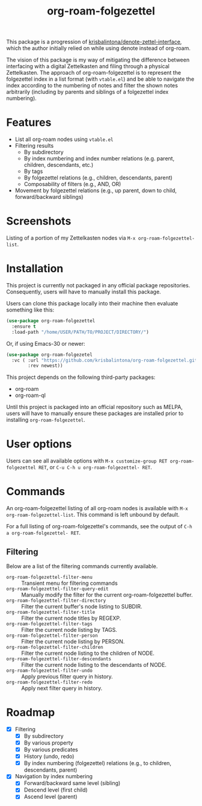 #+title: org-roam-folgezettel

#  LocalWords:  Roadmap ql folgezettel Composability folgezettel's

This package is a progression of [[https://github.com/krisbalintona/denote-zettel-interface][krisbalintona/denote-zettel-interface]], which the author initially relied on while using denote instead of org-roam. 

The vision of this package is my way of mitigating the difference between interfacing with a digital Zettelkasten and filing through a physical Zettelkasten. The approach of org-roam-folgezettel is to represent the folgezettel index in a list format (with =vtable.el=) and be able to navigate the index according to the numbering of notes and filter the shown notes arbitrarily (including by parents and siblings of a folgezettel index numbering).

* Features

+ List all org-roam nodes using ~vtable.el~
+ Filtering results
  - By subdirectory
  - By index numbering and index number relations (e.g. parent, children, descendants, etc.)
  - By tags
  - By folgezettel relations (e.g., children, descendants, parent)
  - Composability of filters (e.g., AND, OR)
+ Movement by folgezettel relations (e.g., up parent, down to child, forward/backward siblings)

* Screenshots
:PROPERTIES:
:ID:       20250312T182447.793301
:END:

Listing of a portion of my Zettelkasten nodes via ~M-x org-roam-folgezettel-list~.
[[file:screenshots/screenshot_1.png]]

* Installation

This project is currently not packaged in any official package repositories. Consequently, users will have to manually install this package.

Users can clone this package locally into their machine then evaluate something like this:
#+begin_src emacs-lisp
  (use-package org-roam-folgezettel
    :ensure t
    :load-path "/home/USER/PATH/TO/PROJECT/DIRECTORY/")
#+end_src
Or, if using Emacs-30 or newer:
#+begin_src emacs-lisp
  (use-package org-roam-folgezetel
    :vc ( :url "https://github.com/krisbalintona/org-roam-folgezettel.git"
          :rev newest))
#+end_src

This project depends on the following third-party packages:
+ org-roam
+ org-roam-ql
Until this project is packaged into an official repository such as MELPA, users will have to manually ensure these packages are installed prior to installing =org-roam-folgezettel=.

* User options

Users can see all available options with ~M-x customize-group RET org-roam-folgezettel RET~, or ~C-u C-h u org-roam-folgezettel- RET~.

* Commands

An org-roam-folgezettel listing of all org-roam nodes is available with ~M-x org-roam-folgezettel-list~. This command is left unbound by default.

For a full listing of org-roam-folgezettel's commands, see the output of ~C-h a org-roam-folgezettel- RET~.

** Filtering

Below are a list of the filtering commands currently available.
+ ~org-roam-folgezettel-filter-menu~ :: Transient menu for filtering commands
+ ~org-roam-folgezettel-filter-query-edit~ :: Manually modify the filter for the current org-roam-folgezettel buffer.
+ ~org-roam-folgezettel-filter-directory~ :: Filter the current buffer's node listing to SUBDIR.
+ ~org-roam-folgezettel-filter-title~ :: Filter the current node titles by REGEXP.
+ ~org-roam-folgezettel-filter-tags~ :: Filter the current node listing by TAGS.
+ ~org-roam-folgezettel-filter-person~ :: Filter the current node listing by PERSON.
+ ~org-roam-folgezettel-filter-children~ :: Filter the current node listing to the children of NODE.
+ ~org-roam-folgezettel-filter-descendants~ :: Filter the current node listing to the descendants of NODE.
+ ~org-roam-folgezettel-filter-undo~ :: Apply previous filter query in history.
+ ~org-roam-folgezettel-filter-redo~ :: Apply next filter query in history.

* Roadmap

+ [X] Filtering
  - [X] By subdirectory
  - [X] By various property
  - [X] By various predicates
  - [X] History (undo, redo)
  - [X] By index numbering (folgezettel) relations (e.g., to children, descendants, parent)
+ [X] Navigation by index numbering
  - [X] Forward/backward same level (sibling)
  - [X] Descend level (first child)
  - [X] Ascend level (parent)
